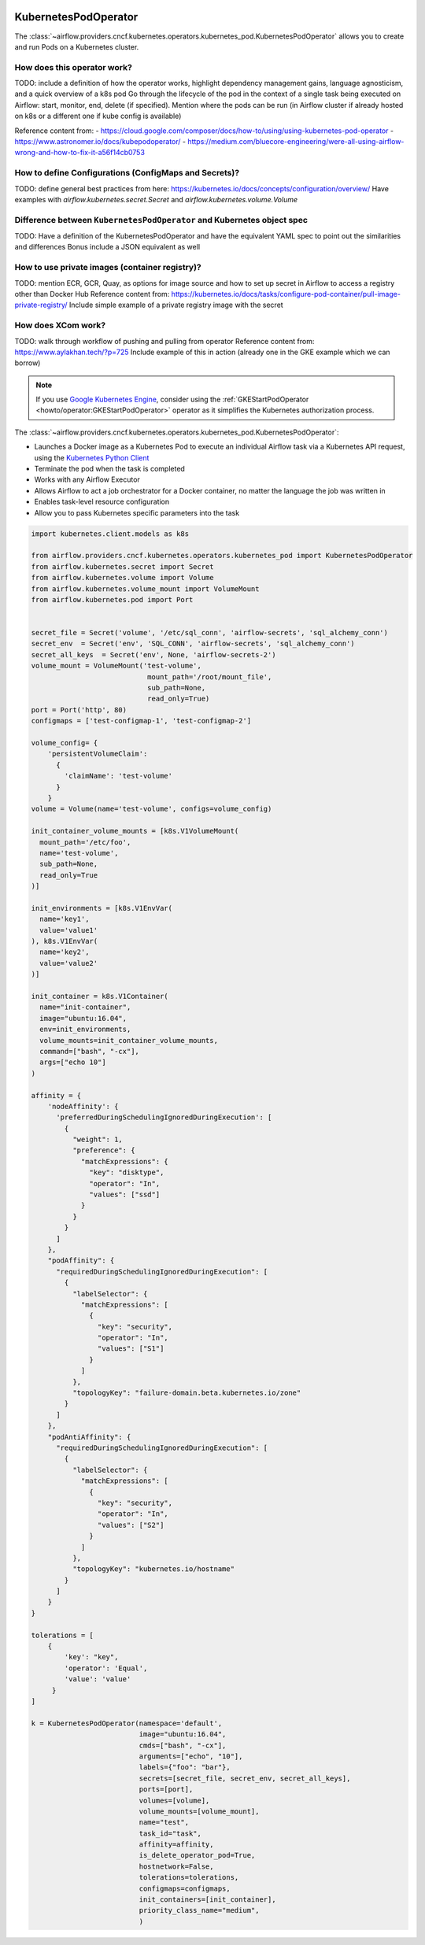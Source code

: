  .. Licensed to the Apache Software Foundation (ASF) under one
    or more contributor license agreements.  See the NOTICE file
    distributed with this work for additional information
    regarding copyright ownership.  The ASF licenses this file
    to you under the Apache License, Version 2.0 (the
    "License"); you may not use this file except in compliance
    with the License.  You may obtain a copy of the License at

 ..   http://www.apache.org/licenses/LICENSE-2.0

 .. Unless required by applicable law or agreed to in writing,
    software distributed under the License is distributed on an
    "AS IS" BASIS, WITHOUT WARRANTIES OR CONDITIONS OF ANY
    KIND, either express or implied.  See the License for the
    specific language governing permissions and limitations
    under the License.



.. _howto/operator:KubernetesPodOperator:

KubernetesPodOperator
=====================

The :class:`~airflow.providers.cncf.kubernetes.operators.kubernetes_pod.KubernetesPodOperator` allows
you to create and run Pods on a Kubernetes cluster.

How does this operator work?
^^^^^^^^^^^^^^^^^^^^^^^^^^^^
TODO: include a definition of how the operator works, highlight dependency management gains, language agnosticism,
and a quick overview of a k8s pod
Go through the lifecycle of the pod in the context of a single task being executed on Airflow:
start, monitor, end, delete (if specified). Mention where the pods can be run (in Airflow cluster if already
hosted on k8s or a different one if kube config is available)

Reference content from:
- https://cloud.google.com/composer/docs/how-to/using/using-kubernetes-pod-operator
- https://www.astronomer.io/docs/kubepodoperator/
- https://medium.com/bluecore-engineering/were-all-using-airflow-wrong-and-how-to-fix-it-a56f14cb0753

How to define Configurations (ConfigMaps and Secrets)?
^^^^^^^^^^^^^^^^^^^^^^^^^^^^^^^^^^^^^^^^^^^^^^^^^^^^^^
TODO: define general best practices from here: https://kubernetes.io/docs/concepts/configuration/overview/
Have examples with `airflow.kubernetes.secret.Secret` and `airflow.kubernetes.volume.Volume`

Difference between ``KubernetesPodOperator`` and Kubernetes object spec
^^^^^^^^^^^^^^^^^^^^^^^^^^^^^^^^^^^^^^^^^^^^^^^^^^^^^^^^^^^^^^^^^^^^^^^
TODO: Have a definition of the KubernetesPodOperator and have the equivalent YAML spec to point out
the similarities and differences
Bonus include a JSON equivalent as well

How to use private images (container registry)?
^^^^^^^^^^^^^^^^^^^^^^^^^^^^^^^^^^^^^^^^^^^^^^^
TODO: mention ECR, GCR, Quay, as options for image source and how to set up secret in Airflow to access a
registry other than Docker Hub
Reference content from: https://kubernetes.io/docs/tasks/configure-pod-container/pull-image-private-registry/
Include simple example of a private registry image with the secret

How does XCom work?
^^^^^^^^^^^^^^^^^^^
TODO: walk through workflow of pushing and pulling from operator
Reference content from: https://www.aylakhan.tech/?p=725
Include example of this in action (already one in the GKE example which we can borrow)

.. note::
  If you use `Google Kubernetes Engine <https://cloud.google.com/kubernetes-engine/>`__, consider
  using the
  :ref:`GKEStartPodOperator <howto/operator:GKEStartPodOperator>` operator as it
  simplifies the Kubernetes authorization process.

The :class:`~airflow.providers.cncf.kubernetes.operators.kubernetes_pod.KubernetesPodOperator`:

* Launches a Docker image as a Kubernetes Pod to execute an individual Airflow
  task via a Kubernetes API request, using the
  `Kubernetes Python Client <https://github.com/kubernetes-client/python>`_
* Terminate the pod when the task is completed
* Works with any Airflow Executor
* Allows Airflow to act a job orchestrator for a Docker container,
  no matter the language the job was written in
* Enables task-level resource configuration
* Allow you to pass Kubernetes specific parameters into the task

.. code-block:: python

    import kubernetes.client.models as k8s

    from airflow.providers.cncf.kubernetes.operators.kubernetes_pod import KubernetesPodOperator
    from airflow.kubernetes.secret import Secret
    from airflow.kubernetes.volume import Volume
    from airflow.kubernetes.volume_mount import VolumeMount
    from airflow.kubernetes.pod import Port


    secret_file = Secret('volume', '/etc/sql_conn', 'airflow-secrets', 'sql_alchemy_conn')
    secret_env  = Secret('env', 'SQL_CONN', 'airflow-secrets', 'sql_alchemy_conn')
    secret_all_keys  = Secret('env', None, 'airflow-secrets-2')
    volume_mount = VolumeMount('test-volume',
                                mount_path='/root/mount_file',
                                sub_path=None,
                                read_only=True)
    port = Port('http', 80)
    configmaps = ['test-configmap-1', 'test-configmap-2']

    volume_config= {
        'persistentVolumeClaim':
          {
            'claimName': 'test-volume'
          }
        }
    volume = Volume(name='test-volume', configs=volume_config)

    init_container_volume_mounts = [k8s.V1VolumeMount(
      mount_path='/etc/foo',
      name='test-volume',
      sub_path=None,
      read_only=True
    )]

    init_environments = [k8s.V1EnvVar(
      name='key1',
      value='value1'
    ), k8s.V1EnvVar(
      name='key2',
      value='value2'
    )]

    init_container = k8s.V1Container(
      name="init-container",
      image="ubuntu:16.04",
      env=init_environments,
      volume_mounts=init_container_volume_mounts,
      command=["bash", "-cx"],
      args=["echo 10"]
    )

    affinity = {
        'nodeAffinity': {
          'preferredDuringSchedulingIgnoredDuringExecution': [
            {
              "weight": 1,
              "preference": {
                "matchExpressions": {
                  "key": "disktype",
                  "operator": "In",
                  "values": ["ssd"]
                }
              }
            }
          ]
        },
        "podAffinity": {
          "requiredDuringSchedulingIgnoredDuringExecution": [
            {
              "labelSelector": {
                "matchExpressions": [
                  {
                    "key": "security",
                    "operator": "In",
                    "values": ["S1"]
                  }
                ]
              },
              "topologyKey": "failure-domain.beta.kubernetes.io/zone"
            }
          ]
        },
        "podAntiAffinity": {
          "requiredDuringSchedulingIgnoredDuringExecution": [
            {
              "labelSelector": {
                "matchExpressions": [
                  {
                    "key": "security",
                    "operator": "In",
                    "values": ["S2"]
                  }
                ]
              },
              "topologyKey": "kubernetes.io/hostname"
            }
          ]
        }
    }

    tolerations = [
        {
            'key': "key",
            'operator': 'Equal',
            'value': 'value'
         }
    ]

    k = KubernetesPodOperator(namespace='default',
                              image="ubuntu:16.04",
                              cmds=["bash", "-cx"],
                              arguments=["echo", "10"],
                              labels={"foo": "bar"},
                              secrets=[secret_file, secret_env, secret_all_keys],
                              ports=[port],
                              volumes=[volume],
                              volume_mounts=[volume_mount],
                              name="test",
                              task_id="task",
                              affinity=affinity,
                              is_delete_operator_pod=True,
                              hostnetwork=False,
                              tolerations=tolerations,
                              configmaps=configmaps,
                              init_containers=[init_container],
                              priority_class_name="medium",
                              )
